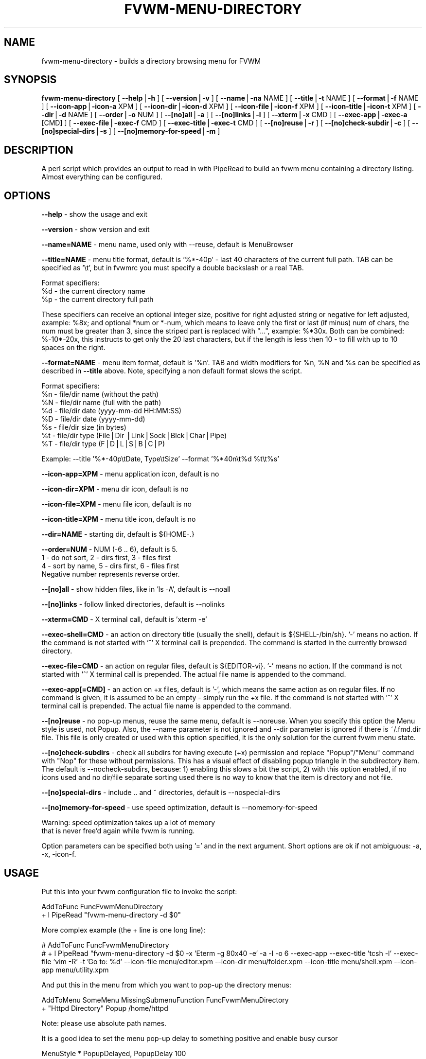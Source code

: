 .rn '' }`
''' $RCSfile: fvwm-menu-directory.1,v $$Revision: 1.12 $$Date: 1999/11/03 06:26:52 $
'''
''' $Log: fvwm-menu-directory.1,v $
''' Revision 1.12  1999/11/03 06:26:52  domivogt
''' * -Wall fixes.
''' * Improved double-clicking on menus without a title.
''' * Some menu code restructuring.
''' * Man page fixes.
'''
'''
.de Sh
.br
.if t .Sp
.ne 5
.PP
\fB\\$1\fR
.PP
..
.de Sp
.if t .sp .5v
.if n .sp
..
.de Ip
.br
.ie \\n(.$>=3 .ne \\$3
.el .ne 3
.IP "\\$1" \\$2
..
.de Vb
.ft CW
.nf
.ne \\$1
..
.de Ve
.ft R

.fi
..
'''
'''
'''     Set up \*(-- to give an unbreakable dash;
'''     string Tr holds user defined translation string.
'''     Bell System Logo is used as a dummy character.
'''
.tr \(*W-|\(bv\*(Tr
.ie n \{\
.ds -- \(*W-
.ds PI pi
.if (\n(.H=4u)&(1m=24u) .ds -- \(*W\h'-12u'\(*W\h'-12u'-\" diablo 10 pitch
.if (\n(.H=4u)&(1m=20u) .ds -- \(*W\h'-12u'\(*W\h'-8u'-\" diablo 12 pitch
.ds L" ""
.ds R" ""
'''   \*(M", \*(S", \*(N" and \*(T" are the equivalent of
'''   \*(L" and \*(R", except that they are used on ".xx" lines,
'''   such as .IP and .SH, which do another additional levels of
'''   double-quote interpretation
.ds M" """
.ds S" """
.ds N" """""
.ds T" """""
.ds L' '
.ds R' '
.ds M' '
.ds S' '
.ds N' '
.ds T' '
'br\}
.el\{\
.ds -- \(em\|
.tr \*(Tr
.ds L" ``
.ds R" ''
.ds M" ``
.ds S" ''
.ds N" ``
.ds T" ''
.ds L' `
.ds R' '
.ds M' `
.ds S' '
.ds N' `
.ds T' '
.ds PI \(*p
'br\}
.\"	If the F register is turned on, we'll generate
.\"	index entries out stderr for the following things:
.\"		TH	Title 
.\"		SH	Header
.\"		Sh	Subsection 
.\"		Ip	Item
.\"		X<>	Xref  (embedded
.\"	Of course, you have to process the output yourself
.\"	in some meaninful fashion.
.if \nF \{
.de IX
.tm Index:\\$1\t\\n%\t"\\$2"
..
.nr % 0
.rr F
.\}
.TH FVWM-MENU-DIRECTORY 1 "perl 5.005, patch 03" "3/Nov/1999" "Fvwm Utility"
.UC
.if n .hy 0
.if n .na
.ds C+ C\v'-.1v'\h'-1p'\s-2+\h'-1p'+\s0\v'.1v'\h'-1p'
.de CQ          \" put $1 in typewriter font
.ft CW
'if n "\c
'if t \\&\\$1\c
'if n \\&\\$1\c
'if n \&"
\\&\\$2 \\$3 \\$4 \\$5 \\$6 \\$7
'.ft R
..
.\" @(#)ms.acc 1.5 88/02/08 SMI; from UCB 4.2
.	\" AM - accent mark definitions
.bd B 3
.	\" fudge factors for nroff and troff
.if n \{\
.	ds #H 0
.	ds #V .8m
.	ds #F .3m
.	ds #[ \f1
.	ds #] \fP
.\}
.if t \{\
.	ds #H ((1u-(\\\\n(.fu%2u))*.13m)
.	ds #V .6m
.	ds #F 0
.	ds #[ \&
.	ds #] \&
.\}
.	\" simple accents for nroff and troff
.if n \{\
.	ds ' \&
.	ds ` \&
.	ds ^ \&
.	ds , \&
.	ds ~ ~
.	ds ? ?
.	ds ! !
.	ds /
.	ds q
.\}
.if t \{\
.	ds ' \\k:\h'-(\\n(.wu*8/10-\*(#H)'\'\h"|\\n:u"
.	ds ` \\k:\h'-(\\n(.wu*8/10-\*(#H)'\`\h'|\\n:u'
.	ds ^ \\k:\h'-(\\n(.wu*10/11-\*(#H)'^\h'|\\n:u'
.	ds , \\k:\h'-(\\n(.wu*8/10)',\h'|\\n:u'
.	ds ~ \\k:\h'-(\\n(.wu-\*(#H-.1m)'~\h'|\\n:u'
.	ds ? \s-2c\h'-\w'c'u*7/10'\u\h'\*(#H'\zi\d\s+2\h'\w'c'u*8/10'
.	ds ! \s-2\(or\s+2\h'-\w'\(or'u'\v'-.8m'.\v'.8m'
.	ds / \\k:\h'-(\\n(.wu*8/10-\*(#H)'\z\(sl\h'|\\n:u'
.	ds q o\h'-\w'o'u*8/10'\s-4\v'.4m'\z\(*i\v'-.4m'\s+4\h'\w'o'u*8/10'
.\}
.	\" troff and (daisy-wheel) nroff accents
.ds : \\k:\h'-(\\n(.wu*8/10-\*(#H+.1m+\*(#F)'\v'-\*(#V'\z.\h'.2m+\*(#F'.\h'|\\n:u'\v'\*(#V'
.ds 8 \h'\*(#H'\(*b\h'-\*(#H'
.ds v \\k:\h'-(\\n(.wu*9/10-\*(#H)'\v'-\*(#V'\*(#[\s-4v\s0\v'\*(#V'\h'|\\n:u'\*(#]
.ds _ \\k:\h'-(\\n(.wu*9/10-\*(#H+(\*(#F*2/3))'\v'-.4m'\z\(hy\v'.4m'\h'|\\n:u'
.ds . \\k:\h'-(\\n(.wu*8/10)'\v'\*(#V*4/10'\z.\v'-\*(#V*4/10'\h'|\\n:u'
.ds 3 \*(#[\v'.2m'\s-2\&3\s0\v'-.2m'\*(#]
.ds o \\k:\h'-(\\n(.wu+\w'\(de'u-\*(#H)/2u'\v'-.3n'\*(#[\z\(de\v'.3n'\h'|\\n:u'\*(#]
.ds d- \h'\*(#H'\(pd\h'-\w'~'u'\v'-.25m'\f2\(hy\fP\v'.25m'\h'-\*(#H'
.ds D- D\\k:\h'-\w'D'u'\v'-.11m'\z\(hy\v'.11m'\h'|\\n:u'
.ds th \*(#[\v'.3m'\s+1I\s-1\v'-.3m'\h'-(\w'I'u*2/3)'\s-1o\s+1\*(#]
.ds Th \*(#[\s+2I\s-2\h'-\w'I'u*3/5'\v'-.3m'o\v'.3m'\*(#]
.ds ae a\h'-(\w'a'u*4/10)'e
.ds Ae A\h'-(\w'A'u*4/10)'E
.ds oe o\h'-(\w'o'u*4/10)'e
.ds Oe O\h'-(\w'O'u*4/10)'E
.	\" corrections for vroff
.if v .ds ~ \\k:\h'-(\\n(.wu*9/10-\*(#H)'\s-2\u~\d\s+2\h'|\\n:u'
.if v .ds ^ \\k:\h'-(\\n(.wu*10/11-\*(#H)'\v'-.4m'^\v'.4m'\h'|\\n:u'
.	\" for low resolution devices (crt and lpr)
.if \n(.H>23 .if \n(.V>19 \
\{\
.	ds : e
.	ds 8 ss
.	ds v \h'-1'\o'\(aa\(ga'
.	ds _ \h'-1'^
.	ds . \h'-1'.
.	ds 3 3
.	ds o a
.	ds d- d\h'-1'\(ga
.	ds D- D\h'-1'\(hy
.	ds th \o'bp'
.	ds Th \o'LP'
.	ds ae ae
.	ds Ae AE
.	ds oe oe
.	ds Oe OE
.\}
.rm #[ #] #H #V #F C
.SH "NAME"
fvwm-menu-directory \- builds a directory browsing menu for FVWM
.SH "SYNOPSIS"
\fBfvwm-menu-directory\fR
[ \fB--help\fR|\fB\-h\fR ]
[ \fB--version\fR|\fB\-v\fR ]
[ \fB--name\fR|\fB\-na\fR NAME ]
[ \fB--title\fR|\fB\-t\fR NAME ]
[ \fB--format\fR|\fB\-f\fR NAME ]
[ \fB--icon-app\fR|\fB\-icon-a\fR XPM ]
[ \fB--icon-dir\fR|\fB\-icon-d\fR XPM ]
[ \fB--icon-file\fR|\fB\-icon-f\fR XPM ]
[ \fB--icon-title\fR|\fB\-icon-t\fR XPM ]
[ \fB--dir\fR|\fB\-d\fR NAME ]
[ \fB--order\fR|\fB\-o\fR NUM ]
[ \fB--[no]all\fR|\fB\-a\fR ]
[ \fB--[no]links\fR|\fB\-l\fR ]
[ \fB--xterm\fR|\fB\-x\fR CMD ]
[ \fB--exec-app\fR|\fB\-exec-a\fR [CMD] ]
[ \fB--exec-file\fR|\fB\-exec-f\fR CMD ]
[ \fB--exec-title\fR|\fB\-exec-t\fR CMD ]
[ \fB--[no]reuse\fR|\fB\-r\fR ]
[ \fB--[no]check-subdir\fR|\fB\-c\fR ]
[ \fB--[no]special-dirs\fR|\fB\-s\fR ]
[ \fB--[no]memory-for-speed\fR|\fB\-m\fR ]
.SH "DESCRIPTION"
A perl script which provides an output to read in with PipeRead to build an
fvwm menu containing a directory listing. Almost everything can be configured.
.SH "OPTIONS"
\fB--help\fR    \- show the usage and exit
.PP
\fB--version\fR \- show version and exit
.PP
\fB--name=NAME\fR  \- menu name, used only with --reuse, default is MenuBrowser
.PP
\fB--title=NAME\fR \- menu title format, default is \*(L'%*\-40p\*(R' \- last 40 characters
of the current full path. TAB can be specified as \*(L'\et\*(R', but in fvwmrc you
must specify a double backslash or a real TAB.
.PP
Format specifiers:
  \f(CW%d\fR \- the current directory name
  \f(CW%p\fR \- the current directory full path
.PP
These specifiers can receive an optional integer size, positive for right
adjusted string or negative for left adjusted, example: \f(CW%8x\fR; and optional
*num or *\-num, which means to leave only the first or last (if minus) num of
chars, the num must be greater than 3, since the striped part is replaced
with \*(L"...\*(R", example: %*30x. Both can be combined: %\-10*\-20x, this instructs to
get only the 20 last characters, but if the length is less then 10 \- to fill
with up to 10 spaces on the right.
.PP
\fB--format=NAME\fR \- menu item format, default is \*(L'%n\*(R'. TAB and width modifiers
for \f(CW%n\fR, \f(CW%N\fR and \f(CW%s\fR can be specified as described in \fB--title\fR above.
Note, specifying a non default format slows the script.
.PP
Format specifiers:
  \f(CW%n\fR \- file/dir name (without the path)
  \f(CW%N\fR \- file/dir name (full with the path)
  \f(CW%d\fR \- file/dir date (yyyy-mm-dd HH:MM:SS)
  \f(CW%D\fR \- file/dir date (yyyy-mm-dd)
  \f(CW%s\fR \- file/dir size (in bytes)
  \f(CW%t\fR \- file/dir type (File|Dir |Link|Sock|Blck|Char|Pipe)
  \f(CW%T\fR \- file/dir type (F|D|L|S|B|C|P)
.PP
Example: --title \*(L'%*\-40p\etDate, Type\etSize\*(R' --format \*(L'%*40n\et%d \f(CW%t\fR\et%s\*(R'
.PP
\fB--icon-app=XPM\fR   \- menu application icon, default is no
.PP
\fB--icon-dir=XPM\fR   \- menu dir   icon, default is no
.PP
\fB--icon-file=XPM\fR  \- menu file  icon, default is no
.PP
\fB--icon-title=XPM\fR \- menu title icon, default is no
.PP
\fB--dir=NAME\fR \- starting dir, default is ${HOME\-.}
.PP
\fB--order=NUM\fR \- NUM (\-6 .. 6), default is 5.
  1 \- do not sort,  2 \- dirs first, 3 \- files first
  4 \- sort by name, 5 \- dirs first, 6 \- files first
  Negative number represents reverse order.
.PP
\fB--[no]all\fR \- show hidden files, like in \*(L'ls \-A\*(R', default is --noall
.PP
\fB--[no]links\fR \- follow linked directories, default is --nolinks
.PP
\fB--xterm=CMD\fR \- X terminal call, default is \*(L'xterm \-e\*(R'
.PP
\fB--exec-shell=CMD\fR \- an action on directory title (usually the shell),
default is ${SHELL\-/bin/sh}.
\&\*(R'\-\*(R' means no action.
If the command is not started with \*(L'^\*(R' X terminal call is prepended.
The command is started in the currently browsed directory.
.PP
\fB--exec-file=CMD\fR \- an action on regular files, default is ${EDITOR\-vi}.
\&\*(R'\-\*(R' means no action.
If the command is not started with \*(L'^\*(R' X terminal call is prepended.
The actual file name is appended to the command.
.PP
\fB--exec-app[=CMD]\fR \- an action on +x files, default is \*(L'\-\*(R',
which means the same action as on regular files. If no command is given,
it is assumed to be an empty \- simply run the +x file.
If the command is not started with \*(L'^\*(R' X terminal call is prepended.
The actual file name is appended to the command.
.PP
\fB--[no]reuse\fR \- no pop-up menus, reuse the same menu, default is --noreuse.
When you specify this option the Menu style is used, not Popup. Also,
the --name parameter is not ignored and --dir parameter is ignored
if there is ~/.fmd.dir file. This file is only created or used with this
option specified, it is the only solution for the current fvwm menu state.
.PP
\fB--[no]check-subdirs\fR \- check all subdirs for having execute (+x) permission
and replace \*(L"Popup"/"Menu\*(R" command with \*(L"Nop\*(R" for these without permissions.
This has a visual effect of disabling popup triangle in the subdirectory item.
The default is --nocheck-subdirs, because: 1) enabling this slows a bit the
script, 2) with this option enabled, if no icons used and no dir/file separate
sorting used there is no way to know that the item is directory and not file.
.PP
\fB--[no]special-dirs\fR \- include .. and ~ directories, default is
--nospecial-dirs
.PP
\fB--[no]memory-for-speed\fR \- use speed optimization, default is
--nomemory-for-speed
.PP
.Vb 2
\&    Warning: speed optimization takes up a lot of memory
\&    that is never free'd again while fvwm is running.
.Ve
Option parameters can be specified both using \*(L'=\*(R' and in the next argument.
Short options are ok if not ambiguous: \-a, \-x, \-icon-f.
.SH "USAGE"
Put this into your fvwm configuration file to invoke the script:
.PP
.Vb 2
\&  AddToFunc FuncFvwmMenuDirectory
\&  + I PipeRead "fvwm-menu-directory -d $0"
.Ve
More complex example (the + line is one long line):
.PP
.Vb 2
\&  # AddToFunc FuncFvwmMenuDirectory
\&  # + I PipeRead "fvwm-menu-directory -d $0 -x 'Eterm -g 80x40 -e' -a -l -o 6 --exec-app --exec-title 'tcsh -l' --exec-file 'vim -R' -t 'Go to: %d' --icon-file menu/editor.xpm --icon-dir menu/folder.xpm --icon-title menu/shell.xpm --icon-app menu/utility.xpm
.Ve
And put this in the menu from which you want to pop-up the directory menus:
.PP
.Vb 2
\&  AddToMenu SomeMenu MissingSubmenuFunction FuncFvwmMenuDirectory
\&  + "Httpd Directory" Popup /home/httpd
.Ve
Note: please use absolute path names.
.PP
It is a good idea to set the menu pop-up delay to something positive
and enable busy cursor
.PP
.Vb 2
\&  MenuStyle * PopupDelayed, PopupDelay 100
\&  BusyCursor DynamicMenu True
.Ve
in your configuration file when using this script for better results.
.PP
Another very interesting usage (--reuse or \-r is mandatary for this):
.PP
.Vb 3
\&  AddToMenu MenuBrowser
\&  + DynamicPopupAction Piperead "fvwm-menu-directory -r -na MenuBrowser -d / -s"
\&  AddToMenu SomeMenu "My Browser" Menu MenuBrowser
.Ve
Here --dir starting parameter is ignored if there is ~/.fmd.dir file,
you can delete it.
.SH "AUTHORS"
Created   on 06-07-1999 by Dominik Vogt     <domivogt@fvwm.org>.
.PP
Rewritten on 05-08-1999 by Mikhael Goikhman <migo@homemail.com>.
.SH "COPYING"
The script is distributed by the same terms as fvwm itself.
See GNU General Public License for details.
.SH "BUGS"
Report bugs to fvwm-bug@fvwm.org.

.rn }` ''
.IX Title "FVWM-MENU-DIRECTORY 1"
.IX Name "fvwm-menu-directory - builds a directory browsing menu for FVWM"

.IX Header "NAME"

.IX Header "SYNOPSIS"

.IX Header "DESCRIPTION"

.IX Header "OPTIONS"

.IX Header "USAGE"

.IX Header "AUTHORS"

.IX Header "COPYING"

.IX Header "BUGS"

